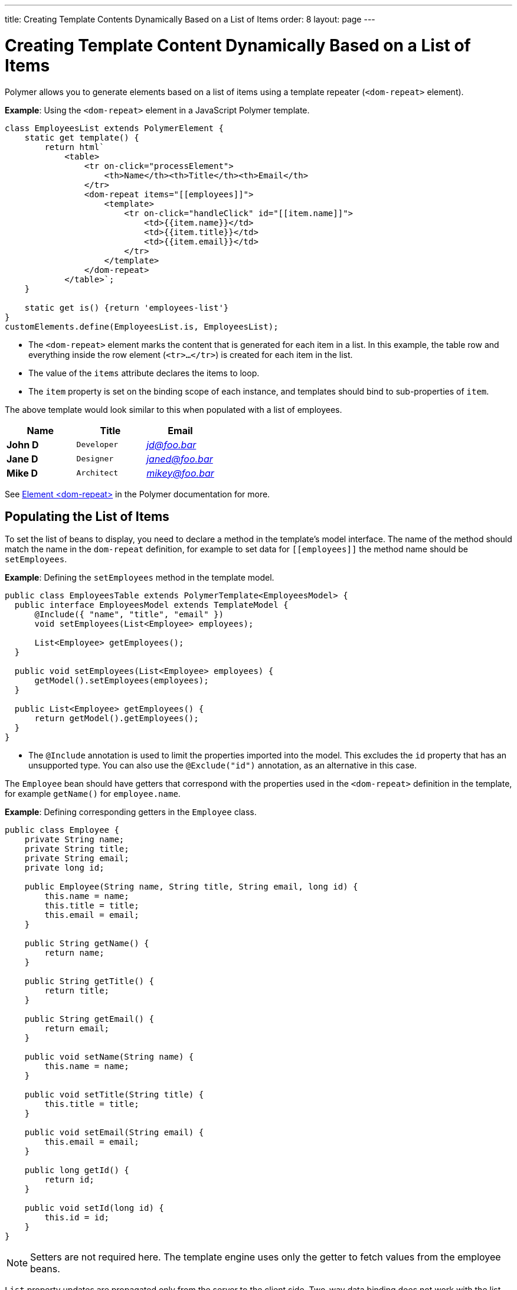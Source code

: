 ---
title: Creating Template Contents Dynamically Based on a List of Items
order: 8
layout: page
---

ifdef::env-github[:outfilesuffix: .asciidoc]
= Creating Template Content Dynamically Based on a List of Items

Polymer allows you to generate elements based on a list of items using a template repeater (`<dom-repeat>` element).

*Example*: Using the `<dom-repeat>` element in a JavaScript Polymer template. 

[source,js]
----
class EmployeesList extends PolymerElement {
    static get template() {
        return html`
            <table>
                <tr on-click="processElement">
                    <th>Name</th><th>Title</th><th>Email</th>
                </tr>
                <dom-repeat items="[[employees]]">
                    <template>
                        <tr on-click="handleClick" id="[[item.name]]">
                            <td>{{item.name}}</td>
                            <td>{{item.title}}</td>
                            <td>{{item.email}}</td>
                        </tr>
                    </template>
                </dom-repeat>
            </table>`;
    }

    static get is() {return 'employees-list'}
}
customElements.define(EmployeesList.is, EmployeesList);
----
* The `<dom-repeat>` element marks the content that is generated for each item in a list. In this example, the table row and everything inside the row element (`<tr>...</tr>`) is created for each item in the list.
* The value of the `items` attribute declares the items to loop. 
* The `item` property is set on the binding scope of each instance, and templates should bind to sub-properties of `item`.

The above template would look similar to this when populated with a list of employees.

[cols=">s,^m,e",options="header"]
|==========================
|Name   |Title     |Email
|John D |Developer | jd@foo.bar
|Jane D |Designer  | janed@foo.bar
|Mike D |Architect | mikey@foo.bar
|==========================


See https://polymer-library.polymer-project.org/3.0/api/elements/dom-repeat[Element <dom-repeat>] in the Polymer documentation for more.


== Populating the List of Items

To set the list of beans to display, you need to declare a method in the template's model interface. The name of the method should match the name in the `dom-repeat` definition, for example to set data for `\[[employees]]` the method name should be `setEmployees`.

*Example*: Defining the `setEmployees` method in the template model.  

[source,java]
----
public class EmployeesTable extends PolymerTemplate<EmployeesModel> {
  public interface EmployeesModel extends TemplateModel {
      @Include({ "name", "title", "email" })
      void setEmployees(List<Employee> employees);

      List<Employee> getEmployees();
  }

  public void setEmployees(List<Employee> employees) {
      getModel().setEmployees(employees);
  }

  public List<Employee> getEmployees() {
      return getModel().getEmployees();
  }
}
----
* The `@Include` annotation is used to limit the properties imported into the model. This excludes the `id` property that has an unsupported type. You can also use the  `@Exclude("id")` annotation, as an alternative in this case.

The `Employee` bean should have getters that correspond with the properties used in the `<dom-repeat>` definition in the template, for example `getName()` for `employee.name`.

*Example*: Defining corresponding getters in the `Employee` class. 
[source,java]
----
public class Employee {
    private String name;
    private String title;
    private String email;
    private long id;

    public Employee(String name, String title, String email, long id) {
        this.name = name;
        this.title = title;
        this.email = email;
    }

    public String getName() {
        return name;
    }

    public String getTitle() {
        return title;
    }

    public String getEmail() {
        return email;
    }

    public void setName(String name) {
        this.name = name;
    }

    public void setTitle(String title) {
        this.title = title;
    }

    public void setEmail(String email) {
        this.email = email;
    }

    public long getId() {
        return id;
    }

    public void setId(long id) {
        this.id = id;
    }
}
----

[NOTE]
Setters are not required here. The template engine uses only the getter to fetch values from the employee beans.

`List` property updates are propagated only from the server to the client side. Two-way data binding does not work with the list property. This means that client side changes to the list property are not sent to the server. 

*Example*: Defining the `addItem` method in a JavaScript Polymer template.

[source,javascript]
----
class MyTemplate extends PolymerElement {
    static get properties() {
        return {
            messages: {
                type: Array,
                value: [],
                notify: true
            }
        };
    }
    addItem() {
        this.push('messages', 'foo');
    }
}
----
* An update to the `messages` property will NOT be sent to the server when the `addItem` method is called.

== Updating the Items

Beans added to the model using the `setEmployees()` method are used to populate the model only. This means that any update to a bean does not update the model.

To update the model items, you need to use the `getEmployees()` method that returns bean proxies that are connected to the model. Changes made to the proxy instance are reflected to the model.

*Example*: Updating the title for all items.

[source,java]
----
public void updateTitle() {
    getEmployees().forEach(employee -> employee.setTitle("Mr."));
}
----

[NOTE]
You can also use the `setEmployees()` method with a new list of updated beans to repopulate the model. This is not convenient if you want to update only a single item or a single property.


== Accessing Item Indices

The JavaScript Polymer template (top of the page) includes the client-side `on-click="processElement"` event handler. 

You can use the `@RepeatIndex` annotation in the `@EventHandler` annotation to define a shorthand for accessing the current item index.

*Example*: Using the `@RepeatIndex` annotation in the `@EventHandler` annotation.

[source,java]
----
@EventHandler
public void processElement(@RepeatIndex int itemIndex) {
    System.out.println(getEmployees().get(itemIndex).getName());
}
----
* There is a limitation: the parameter type must be either `int` or `Integer`.

See <<tutorial-template-event-handlers#,Handling User Events in a Template>> for more about event handlers in Polymer templates. 
